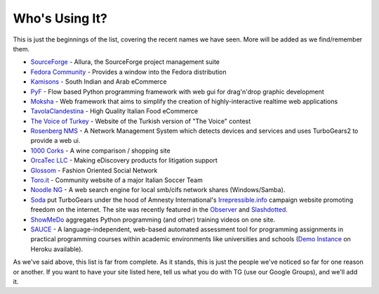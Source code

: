 #################
 Who's Using It?
#################

This is just the beginnings of the list, covering the recent names we have seen. More will be added as we find/remember them.

* `SourceForge`_ - Allura, the SourceForge project management suite
* `Fedora Community`_ -  Provides a window into the Fedora distribution
* `Kamisons`_ - South Indian and Arab eCommerce
* `PyF`_ - Flow based Python programming framework with web gui for drag'n'drop graphic development
* `Moksha`_ - Web framework that aims to simplify the creation of highly-interactive realtime web applications
* `TavolaClandestina`_ - High Quality Italian Food eCommerce
* `The Voice of Turkey`_ - Website of the Turkish version of "The Voice" contest
* `Rosenberg NMS`_ - A Network Management System which detects devices and services and uses TurboGears2 to provide a web ui.
* `1000 Corks`_ - A wine comparison / shopping site
* `OrcaTec LLC`_ - Making eDiscovery products for litigation support
* `Glossom`_ - Fashion Oriented Social Network
* `Toro.it`_ - Community website of a major Italian Soccer Team
* `Noodle NG`_ - A web search engine for local smb/cifs network shares (Windows/Samba). 
* `Soda`_ put TurboGears under the hood of Amnesty International's `Irrepressible.info`_ campaign website promoting freedom on the internet. The site was recently featured in the `Observer`_ and `Slashdotted`_.
* `ShowMeDo`_ aggregates Python programming (and other) training videos on one site.
* `SAUCE`_ - A language-independent, web-based automated assessment tool for programming assignments in practical programming courses within academic environments like universities and schools (`Demo Instance`_ on Heroku available).

As we've said above, this list is far from complete. As it stands, this is just the people we've noticed so far for one reason or another. If you want to have your site listed here, tell us what you do with TG (use our Google Groups), and we'll add it.

.. _Rosenberg NMS : http://rosenberg-nms.readthedocs.org/
.. _TavolaClandestina: http://www.tavolaclandestina.com/
.. _Kamisons: http://www.umbrellasatkasmisons.com/
.. _SourceForge: http://sourceforge.net/p/allura
.. _Fedora Community: https://admin.fedoraproject.org/community/
.. _OrcaTec LLC: http://www.orcatec.com/
.. _PyF: http://pyfproject.org/
.. _ACR CMS: http://acrcms.readthedocs.org/
.. _Moksha: https://fedorahosted.org/moksha/
.. _1000 Corks: http://1000corks.com/
.. _Glossom: http://www.glossom.com/
.. _The Voice of Turkey: http://www.osesturkiye.com/
.. _AxantWeb: http://www.axantweb.com/
.. _Toro.it: http://www.toro.it/
.. _Noodle NG: https://code.google.com/p/noodle-ng/
.. _DiggDot: http://diggdot.us/
.. _Diggdot.us: http://diggdot.us/
.. _way to let your geek flag fly: http://www.macworld.com/2006/05/features/hotstuff4/index.php
.. _Soda: http://www.soda.co.uk/
.. _Irrepressible.info: http://irrepressible.info/
.. _Observer: http://observer.guardian.co.uk/amnesty/story/0,,1784718,00.html
.. _Slashdotted: http://yro.slashdot.org/yro/06/05/28/136247.shtml
.. _Oprius Software: http://www.oprius.com/
.. _ShowMeDo: http://showmedo.com/
.. _SAUCE: https://github.com/moschlar/SAUCE
.. _Demo Instance: https://sauce-moschlar.herokuapp.com/
